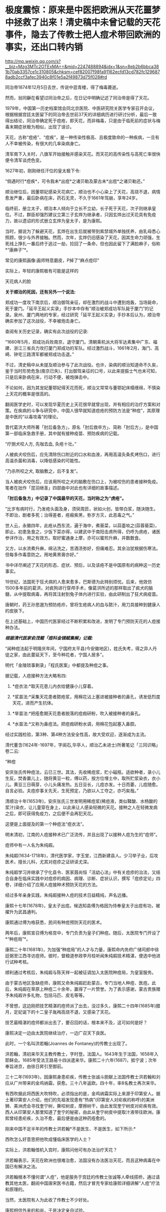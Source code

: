 * 极度震惊：原来是中医把欧洲从天花噩梦中拯救了出来！清史稿中未曾记载的天花事件，隐去了传教士把人痘术带回欧洲的事实，还出口转内销


http://mp.weixin.qq.com/s?__biz=Mzg3MTc2OTExMA==&mid=2247488894&idx=1&sn=8eb2b6bbca381b70ab3357ce1c310805&chksm=cef82007f98fa91162ecfd13cd782fc1296878adb2ccf3afec3940c8f01e5a2f49873d75f028#rd


同治帝1874年12月5日去世，传说中逛青楼，得了梅毒薨逝。

然而，翁同龢在看望过同治帝之后，在日记中明确记述了同治帝是得了天花。

1979年，中国第一历史档案馆会同北京医院、中医研究院关医学专家召开会议，根据根据宫廷太医留下的同治帝去世前37天的详细病历进行研讨分析，最后一致得出结论，同治帝确定死于痘疮，即天花，而非梅毒，只是由于临死前的症状与梅毒末期症状极为相似，出现了误诊。

天花，古称“痘疮”、“痘疾”，是一种传染性极高、且极度致命的一种疾病，一旦有人不幸被传染，有很大的几率染病身亡。

清军南下入关时，八旗军开始接触并感染天花。而天花的高传染性与高死亡率很快便令清军谈虎色变。

1627年初，刚刚继任汗位的皇太极下令:

“倘遇时行*痘疾*，可令我未*出痘*之诸贝勒及蒙古未*出痘*之诸贝勒还。”

顺治继位后，因董鄂妃感染天花病亡，顺治也不小心染上了天花，高烧不退，病情愈发严重，最后卧病在床，药石无灵，不久于1661年驾崩，享年24岁。

临终前，册立太子，顺治本人倾向于立长不立幼，长子死于天花，次子则继承皇位。不过，群臣却强烈建议立第三子玄烨为继承者，只因玄烨出过天花具有免疫力，故以遗诏的形式册立玄烨为皇太子，是为康熙。

当时，据说为了躲避天花，玄烨在出生后就被带到紫禁城外单独抚养，由乳母悉心照顾，很少与外界接触。然而，次年，玄烨仍旧感染了天花，因其生命力顽强，生死线上挣扎一番后终于逃过一劫，捡回了一条命，但也因此留下了满脸麻子，俗称*“康麻子”*。

常见的康熙画像:画师特意磨皮，P掉了“麻点痘印”

[[./img/116-1.jpeg]]

实际上，年轻的康熙极有可能是这样的

[[./img/116-2.jpeg]]

天花病人的脸

[[./img/116-3.jpeg]]

*关于顺治的死因，还有另外一个说法:*

郑成功一度攻下南京后，顺治御驾亲征，却在激烈的战斗中遭到炮轰，当场毙命，死于厦门。「延平王起义实录」手抄本中存有”顺治被郑成功军队毙于厦门”的记录。泉州、厦门两地的专家，经过研究「延平王起义实录」手抄本后认为，顺治帝确实参加了这次战役，不幸被炮击身亡。

查阅有关历史记录，确实有此次战役的记录:

“1660年5月，郑成功兵败南京，退守厦门。清朝乘机派大将军达素集中广东、福建、浙江三省兵力攻打厦门郑成功的军队。经过激烈战斗，1661年2月，海门、高崎、钟宅三路清军都被郑成功击退。”

不过，清史稿中从未提及顺治参与了此次战役。也许，染病的顺治知道命不久矣，鉴于当时形势危急(南京已失)，打出御驾亲征的口号，以此来提振士气也未可知，只是后来卧病在床，行动不便，被炮弹击中。

不论如何，因为其宠妃董鄂妃得天花而死，顺治又常常与董鄂妃床榻缠绵，不慎染上天花的概率是很高的。

翻阅医学史时，可以发现华夏历史上天花很早就曾出现，并有相应的治疗方案和对策。在疾病的斗争与研究中，中国人很早就知道痘疮的预防方法是“种痘”，其原理是中医的“以毒攻毒”的理论。

晋代葛洪大师所著「肘后备急方」，原名「肘后救卒方」、简称「肘后方」，是中国第一部临床急救手册，其中就有接种疫苗、预防疾病的记载。

“疗捌犬咬人方, 先咖去血, 灸疮十壮。”

人被疯犬咬伤后，应先清除伤口附近的口水和血液，再用高温灸条炙烤伤口，进行高温杀菌和消毒，以降低感染的可能性。

“乃杀所咬之犬, 取脑敷之，后不复发”。

当人被疯犬咬伤后，应该用所咬之犬的脑敷在伤口上，为被咬伤的患者接种免疫。笔者在拙作「昆羽继圣」四部曲中对此也有详细的故事描述。

[[./img/116-4.png]]

*「肘后备急方」中记录了中国最早的天花，当时称之为“虏疮”。*

“比岁有病时行，乃发疮头面及身，须臾周匝，状如火创，皆带白浆，随決随生。不即治，剧者多死；治得差者，疮瘢紫黑，弥岁方灭，此恶毒之气。”

世人云，永徽四年，此疮从西东流，遍于海中，煮葵菜，以蒜齑啖之(蒜蓉葵菜)，即止。初患急食之，少饭下菜亦得，以建武中于南阳击虏所得，仍呼为虏疮，诸医参详作治，用之有效方。取好蜜通身上摩，亦可以蜜煎升麻，并数数食。

又方，以水浓煮升麻，绵沾洗之，苦酒渍弥好，但痛难忍。其余治犹根据伤寒法。但每多作毒意防之。用地黄黑膏亦好。”

书中详尽阐述了天花的形态、症状、预后，以及该疮不是中国原有的病种这一历史事实。

[[./img/116-5.jpeg]]

19世纪，法国死于狂犬病的人愈来愈多，巴斯德为此特别烦忧。后来，他效仿1500多年前的葛洪，对疯狗进行穿颅手术，像葛洪所述的那样取出了疯犬的脑髓，从中提取病毒，再将其注射到兔子体内进行实验，由此研制出了狂犬病疫苗。

唐朝时，药王孙思邈为预防疮疖，曾将生疮病人的血与脓汁，用刀具接种到健康人的皮肤下。

在上述基础上，中国历代医家经过不断积累和改进，发明了专门预防天花的人痘接种办法。

/*根据清代医家俞茂鲲「痘科金镜赋集解」记载:*/

“闻种痘法起于明隆庆年间，宁国府太平县(今安徽地区)，姓氏失考，得之异人丹徒之家，由此蔓延天下，至今种花者，宁国人居多”。

明代「金陵琐事剩录」「程氏医案」中都提及种痘之事。

据记载，人痘接种方法大略有四:

1. *痘衣法:*取天花患儿内衣给健康小儿穿着。

2. *浆苗法:*采集天花患者脓疮浆，用棉花沾上塞进被接种者的鼻孔，诱发低烈度天花，进而产生抗体。

3. *旱苗法:*把痊愈期天花患者脱落的痘痂研粉，吹入被接种者的鼻孔。

4. *水苗法:*又称为鼻痘法。把痘痂研粉水调，用棉花包起塞入鼻腔。

经过实践检验，第3种、第4种方法安全性高，故大受欢迎，逐渐成为主流。

清代董含(1624年-1697年，字阆石,华亭人，顺治乙未进士)所著笔记「三冈识略」卷二云:

“种痘

安庆张氏传种痘法，云已三世。其法，先收稀痘浆，贮小磁瓶，适欲种者，录小儿生反，焚香置儿上，随将黄豆一粒，傅以药，按方位埋土中，取所贮浆染衣，衣小儿。黄豆三日萌芽，小儿头痛发热。五日豆长，儿痘亦发。十日而萎，儿痘随愈。自言必验。夫痘疹事关先天，生死预定，乃欲以人工夺之，亦巧矣哉。”

清顺治十年(1653年)，安庆张氏三世发明用稀痘浆(稀痘液，类似鞣酸、水杨酸的浆汁)染衣，让儿童穿在身上，以此来让人感染轻微的天花。接种之人在轻微发病之后，即可获得免疫力，之后便不会再犯天花。

这便是上面提及的第一个种痘法“痘衣法”。

[[./img/116-6.jpeg]]

明末清初，江南的人痘接种术已广泛流传，并且出现了以接种人痘为生的“痘师”。

痘师中有一人名为朱纯嘏。

朱纯嘏(1634-1718年)，清代医学家，字玉堂，江西新建县人。少习举子业，后攻医术，擅长儿科，尤其对痘疹之证研读尤深。

朱纯嘏学习并继承了宁化县令、医家聂尚恒「活幼心法」中有关痘疹的治法，又结合自身在临床实践中对痘疹的病因、病理、诊断、症状认识，撰写「痘疹定论」四卷，详细介绍了应用人痘接种术预防天花的方法。

经过多年亲身实践，朱纯嘏接种人痘的技术日益精纯，声名远播。

康熙十七年(1678年)，皇太子出痘。候选知县傅为格因为侍奉皇太子出痘有功，被擢升为武昌通判。

康熙通过傅为格获悉，民间有种痘预防天花的医术。

两年后，康熙宣召傅为格宫中，专门负责为皇子们种痘。随后，太医院专门开设了*“种痘局”*。

康熙二十年(1681年)，为加强“种痘局”的人才与力量，康熙命内务府广储司郎中徐廷弼至江西寻访痘师。彼时，督粮道参政李月桂听闻朱纯嘏技术精湛，便选中他进行试种考核。

顺利通过考核后，朱纯嘏与陈天祥一起被征调加入太医院种痘局，为皇室服务。

由于蒙古地区急缺痘师，康熙又命朱纯嘏赶赴蒙古，专门当地人种痘、医痘。此后，朱纯嘏在草原上种痘二十余年，赢得了一片赞誉。为了表示感谢，蒙古贵族赠予朱纯嘏许多礼物，包括马匹、皮毛等等。

不曾想，这边刚把技艺精湛的痘师派了出去，没过多久，康熙二十四年(1685年)腊月，定妃诞下的十二皇子胤裪高烧不退，又感染了天花。

技艺最精湛的痘师都派出去了，要召回的话，根本来不及，这可如何是好？

康熙决定一边由太医院继续治疗，一边广召天下良医。

此时，一个名叫洪若翰(Joannes de Fontaney)的传教士出现了。

洪若翰，清初来华天主教传教士，字时登。法国人。1643年生于法国，1658年入耶稣会。1685年受法王路易十四派遣来华。康熙二十六年(1687)，抵宁波；次年奉旨进京，由徐日昇引至御前。

三十二年(1693年)，因康熙身患疟疾，传教士张诚斗胆献上法国传教士洪若翰和刘应从广州带来的金鸡纳霜，获愈。三十八年返欧。四十年，率8名教士再次来华。

有西吹据此将西医大吹特吹，必须指出的是，金鸡纳霜实际上来源于印第安人。据土著印第安人介绍，他们的先祖发现患有“热病”(印第安人对疟疾的称呼)的美洲狮、美洲虎会寻找奎宁树，撕咬树皮，摩擦树干，由此发现奎宁树皮对疟疾有效。西人从印第安人那里知道了奎宁的秘密，由此从奎宁树皮中提取汁液带往欧洲。康熙曾经患疟疾，久治不愈，最后便是由这种药痊愈的。

刚来中国不足半年的传教士洪若翰*不是医生、不是医生，如下所示:*

[[./img/116-7.jpeg]]

西吹怎么好意思把他吹成懂临床医学的人士？

[[./img/116-8.jpeg]]

实际上，洪若翰借机入宫时，康熙问他可有办法治疗天花？

洪若翰表示，天花在欧洲也很难治愈，法国没有办法医治天花，而且这种病毒在中国已有解决之法。

洪若翰根本不懂何谓“人痘”，他是服务于宫廷的传教士张诚等人牵线搭桥，通过请教其他太医，翻阅中国唐宋医书古籍，然后才冒充专家给康熙详细讲解“人痘”疗法和原理的。

当然，太医院有人为此收了传教士不少好处。

康熙相信外来的和尚，于是决定亲自试验。

他命内务府按照洪若翰的方法，在宫中挑选出30名身体健康的宫女(有人篡改成了“悬赏招募”)，年龄均在十六岁以下，没有感染过天花。

[[./img/116-9.jpeg]]

这30位宫女在参与试验的过程中，不允许私自交谈，连上厕所的次数都受到限制。看管她们的人都是出过天花的宫女和太监。

西吹们说，为了试验痘液不同量所产生的结果，洪若翰分别对30名宫女*注射了*不同量的痘液。

[[./img/116-10.png]]

笔者表示严重怀疑:因为注射器发明的时间很晚。一般认为，法国的普拉沃兹是注射器的发明者。他于1853年监制的注射器是用白银制作的，容量只有1毫升，并有一根带有螺纹的活塞棒。至于玻璃注射器？英国人弗格森第一个使用玻璃注射器的，这已经是20世纪的事情了。

洪若涵入宫是1688年，这时哪儿来的注射器？还注射痘液？

所以，基本肯定传教士洪若涵使用的就是源自华夏医书典籍的小刀割开皮肤的接种之法。

再查洪若涵寄往法国天主教的书信(2004年，该书信被公开)，也从未说过什么注射之法。这次试验，身为传教士的洪若涵全程参与。

根据其书信记载:

几天后，30位宫女们出现不同程度的发热，因为接种量无法精确把握，而且宫女们面临极大的恐惧感，有4位宫女因此而死亡。

半个月后，康熙将存活的26位宫女和天花病人放在一起，只有4位重新感染天花，其余22人对天花免疫。

换言之，有22位接种成功。

其实，华夏古代的天花种痘，分为“时苗”和“熟苗”两种类型。

*“时苗”:*从痘疮里直接提取出来的汁液，未经处理，毒性大，接种者容易出现死亡。

*“熟苗”:*提取“时苗”后，通过深埋等一系列的方法，储存培养一段时间，再进行稀释，如此一来，使用时毒性便会渐弱，成功率也获得了提高。

洪若翰的书信记录显示，康熙由于不懂医学，洪若涵也是个门外汉，所以采用的明显就是毒性最大的“时苗”。正因为如此，才导致8名宫女的死亡。

然而，即便如此，康熙仍旧认为这种“人痘”是成功的。

*若按现在的标准来看，22除以30，成功率只有73.33%，接种100个人，死亡26-27人，这种疫苗能算是成功吗？*

反观民间早已经过实践检验的方法，根据乾隆时期张琰在「种痘新书」一书中的记载:

“余祖承聂久吾先生之教，*种痘*箕裘，已经数代。......*种痘*者八九千人，其莫救者二三十耳。”

可是，在某些人的眼中，康熙的试验大获成功，因此居功至伟。

[[./img/116-11.jpeg]]

*而后，消灭天花的功劳就戴到了康熙的头上。问题是，真的是这样吗？*

[[./img/116-12.png]]

*康熙四十二年(1703年)，洪若涵从舟山等上英国船只离开中国，翌年抵达伦敦，后赴法国作教务报告，同时将种痘技术带去了欧洲。*

/*法国思想家伏尔泰了解中国的人痘术后，曾说:*/

“倘若我们在法国曾经实行种痘，或许会挽救千千万万人的生命。”

法国传教士殷弘绪(1662-﻿-﻿-1741，字继宗)于1698年随白晋来华，在江西传教。四十五年(1706年)，赴北京任法国耶稣会会长。

后来，他在给神父杜赫德的信中提到，当时他从清宫太医院那里得到三个种痘方子，并加以详细介绍。这三个方子大同小异，都是让被接种的孩子人为感染轻型天花以获得免疫。

/首先，需要选种。找一个一岁至七岁，痘疹发得比较稀疏而没有任何恶性症状的孩子，在其发病的第13天或第14天时，当痘干瘪结痂后，痂皮掉落，把这些痂收集起来，晒干后盛放在瓷瓶里作为种苗。/

/其次，小心接种。一种是用痂皮，中间夹一粒麝香，或者少量雄黄，用棉布包紧，塞进被接种者的鼻孔里；一种是将雅葱和甘草熏蒸过的痂皮放在蚕茧中，塞进鼻孔；一种是用温水把痂皮调稠状，放到一个棉布兜里，塞进鼻孔。/

/另外，在种痘前还要仔细观察被接种者，一定要健康、强壮，没有任何疾病。接种前或接种后还要服用汤药调理。/

殷弘绪将中国与英国的种痘法相互比较，认为:

“中国人给孩子接种疫苗的方法比英国式的接种疫苗更温和，危险性更小些。”

殷弘绪，法国耶稣会传教士，本名弗朗索瓦，潜伏中国20年，通过行贿等多种手段从景德镇窃取造瓷技术的坏家伙

[[./img/116-13.jpeg]]

根据伦敦会来华传教士德贞(JohnDudgeon，1837-﻿-﻿-1901)在「牛痘考」中的记载，中国种痘技术是经土耳其，由英国驻土耳其大使夫人玛丽·蒙塔古(M.L.Montague)传往英国的。

康熙二十七年(1688年)，一队来自俄国的使者抵达北京，前来理藩院学习清国的人痘接种技术。

然而，令人意外的是，俄国虽然学去了这个技术，但在本国此项技术却并没有得到完全推广，相反地，奥斯曼帝国却成为该项技术的传播中心。

在奥斯曼帝国统治区域内，人痘术主要在非穆斯林的亚美尼亚人和希腊人中流行。英国驻土耳其公使夫人蒙塔古(M.L.Montague)曾经罹患天花，侥幸不死，但由此毁容，因而对此病患者抱有深切的同情心理，后来，她得知此法后将其传入了英国。

在蒙塔古夫人的劝说下，卡洛琳公主(PrincessCaroline，1683-1737)推行了人痘法的人体临床试验。数名死囚接种后，不仅全部存活，而且与天花患者共同生活也无一染病。这些死囚因此得以释放，而人痘法就此在英国落地生根。

*俄国后来普及人痘术，要归因于叶卡捷琳娜。因为她是伏尔泰的拥趸，所以她坚信此法有效，故而亲身尝试，最终获得了成功。由此，来自中国的人痘术在俄国普及，有效遏制了天花的蔓延。*

1754年，英国皇家医师学会(之前发文介绍过这个学会，打酱油的特别多)认可了人痘接种的可行性。

1795年，该医师学会进一步宣告，人痘接种可以有效用作天花预防。

英国医生詹纳以及其兄侄都曾从事人痘术接种，对此颇有体会(详见:EdwardJenner, On The Origin of The vaccine Innoculation, printed by D. N.Shury, soho. 1801:1～2)。

由于受到人痘术的启发，又发现牛奶工不会得天花，-﻿-﻿-因为牛奶工往往从牛身上得过轻度天花，因此，詹纳决心进行试验。

1796年，一儿童在人工控制下接种牛痘，随之发烧，进而痊愈，试验获得成功。此之谓“牛痘术”。同年，叶卡捷琳娜去世。

牛痘术在欧洲的推广要归功于拿破仑。

1804年4月，拿破仑发布种痘令，劝告国民种痘，第二年命令军人必须接种，这是强制性条例，只有患过天花病的例外。

教会也从牛痘术中发现了巨大的商机。他们与广东十三行有着频繁的往来。

1804年，一批牛痘疫苗经由东印度公司运抵广东。

次年，澳门*突然*爆发天花疫情。

东印度公司驻澳门的医生“皮沈”，开始屁颠屁颠带着医疗团队，以传教行善的名义去贫民区为中国人接种，获得了一定的好感。他为此写了一本「英吉利国新出痘奇书」，翻译者为托马斯·斯当东爵士。

[[./img/116-14.png]]

1820年左右，牛痘术“传入”中国。广州十三行留下了牛痘术使用的记录。

南海县志中的有关记录

[[./img/116-15.jpeg]]

许多人因此赚得盆满钵满，教会也因救治有功而博得了好感，传教事业进一步壮大。此时，笔者又看到了*玛高温、马礼逊、合信*等一系列熟悉的名字......

[[./img/116-16.jpeg]]

种痘术在外面转了一圈后，终于又出口转内销，回到了原点。

然后，高高宣扬西方发明种痘技术的论调、赞美西方医学先进的论调，出现了......

[[./img/116-17.jpeg]]

[[./img/116-18.jpeg]]

聪明吗？

真是太聪明了。

认认真真拜读全文，通篇讲的都是实话，但是却掐去了头部，只字不提种痘技术的初始来源，也未提原理是中国发明的，只讲了一个尾巴，让后世的中国人潜意识里误以为，这种技术就是来源于西方，从始至终都是西方发明的。

种痘技术如此，其他的技术呢？

其他的学问呢？是不是也是出口转内销？

如此用意，其意也毒；如此用心，其心也险！

***关注我，关注「昆羽继圣」四部曲，关注文史科普与生活资讯，发现一个不一样而有趣的世界***

[[./img/116-19.jpeg]]

